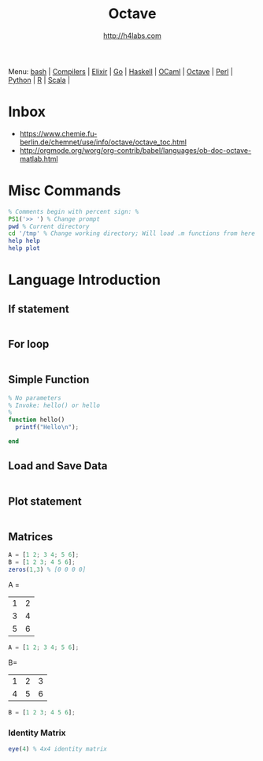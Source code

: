 #+STARTUP: showall
#+TITLE: Octave
#+AUTHOR: http://h4labs.com
#+HTML_HEAD: <link rel="stylesheet" type="text/css" href="/resources/css/myorg.css" />

Menu: [[file:bash.org][bash]] | [[file:compilers.org][Compilers]] | [[file:elixir.org][Elixir]] | [[file:go.org][Go]] | [[file:haskell.org][Haskell]] | [[file:ocaml.org][OCaml]] |  [[file:octave.org][Octave]] | [[file:perl.org][Perl]] | [[file:python.org][Python]] | [[file:r.org][R]] | [[file:scala.org][Scala]] | 

* Inbox
+ https://www.chemie.fu-berlin.de/chemnet/use/info/octave/octave_toc.html
+ http://orgmode.org/worg/org-contrib/babel/languages/ob-doc-octave-matlab.html

* Misc Commands
#+BEGIN_SRC octave
% Comments begin with percent sign: %
PS1('>> ') % Change prompt
pwd % Current directory
cd '/tmp' % Change working directory; Will load .m functions from here
help help
help plot
#+END_SRC

* Language Introduction

** If statement
#+BEGIN_SRC octave

#+END_SRC

** For loop
#+BEGIN_SRC octave

#+END_SRC

** Simple Function
#+BEGIN_SRC octave
% No parameters
% Invoke: hello() or hello
%
function hello()
  printf("Hello\n");

end
#+END_SRC

** Load and Save Data
#+BEGIN_SRC octave

#+END_SRC

** Plot statement
#+BEGIN_SRC octave

#+END_SRC

** Matrices
#+BEGIN_SRC octave
A = [1 2; 3 4; 5 6];
B = [1 2 3; 4 5 6];
zeros(1,3) % [0 0 0 0]
#+END_SRC

A = 
|1| 2|
|3|4|
|5|6|
#+BEGIN_SRC octave
A = [1 2; 3 4; 5 6];
#+END_SRC

B=
|1|2|3
|4|5|6
#+BEGIN_SRC octave
B = [1 2 3; 4 5 6];
#+END_SRC
*** Identity Matrix
#+BEGIN_SRC octave
eye(4) % 4x4 identity matrix
#+END_SRC

